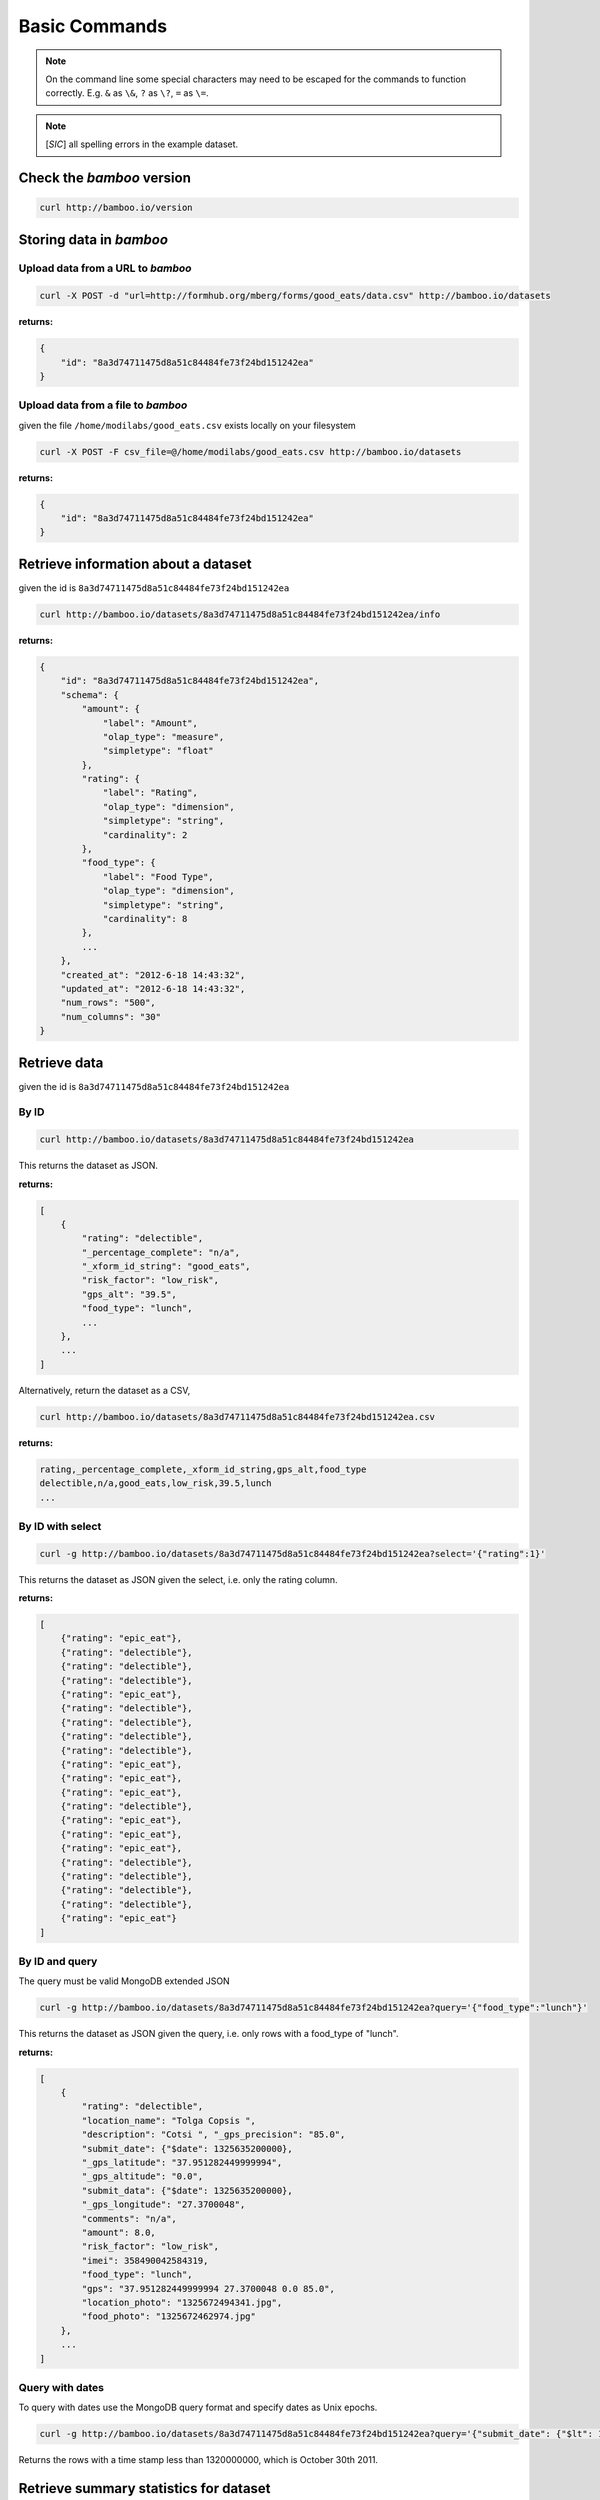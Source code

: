 Basic Commands
==============

.. note::

    On the command line some special characters may need to be escaped for
    the commands to function correctly.  E.g. ``&`` as ``\&``, ``?`` as ``\?``,
    ``=`` as ``\=``.

.. note::

    [*SIC*] all spelling errors in the example dataset.

Check the *bamboo* version
--------------------------

.. code-block:: sh

    curl http://bamboo.io/version

Storing data in *bamboo*
------------------------

Upload data from a URL to *bamboo*
^^^^^^^^^^^^^^^^^^^^^^^^^^^^^^^^^^

.. code-block:: sh

    curl -X POST -d "url=http://formhub.org/mberg/forms/good_eats/data.csv" http://bamboo.io/datasets

**returns:**

.. code-block:: javascript

    {
        "id": "8a3d74711475d8a51c84484fe73f24bd151242ea"
    }

Upload data from a file to *bamboo*
^^^^^^^^^^^^^^^^^^^^^^^^^^^^^^^^^^^

given the file ``/home/modilabs/good_eats.csv`` exists locally on your
filesystem

.. code-block:: sh

    curl -X POST -F csv_file=@/home/modilabs/good_eats.csv http://bamboo.io/datasets

**returns:**

.. code-block:: javascript

    {
        "id": "8a3d74711475d8a51c84484fe73f24bd151242ea"
    }

Retrieve information about a dataset
------------------------------------

given the id is ``8a3d74711475d8a51c84484fe73f24bd151242ea``

.. code-block:: sh

    curl http://bamboo.io/datasets/8a3d74711475d8a51c84484fe73f24bd151242ea/info

**returns:**

.. code-block:: javascript

    {
        "id": "8a3d74711475d8a51c84484fe73f24bd151242ea",
        "schema": {
            "amount": {
                "label": "Amount",
                "olap_type": "measure",
                "simpletype": "float"
            },
            "rating": {
                "label": "Rating",
                "olap_type": "dimension",
                "simpletype": "string",
                "cardinality": 2
            },
            "food_type": {
                "label": "Food Type",
                "olap_type": "dimension",
                "simpletype": "string",
                "cardinality": 8
            },
            ...
        },
        "created_at": "2012-6-18 14:43:32",
        "updated_at": "2012-6-18 14:43:32",
        "num_rows": "500",
        "num_columns": "30"
    }


Retrieve data
-------------

given the id is ``8a3d74711475d8a51c84484fe73f24bd151242ea``

By ID
^^^^^

.. code-block:: sh

    curl http://bamboo.io/datasets/8a3d74711475d8a51c84484fe73f24bd151242ea

This returns the dataset as JSON.

**returns:**

.. code-block:: javascript

    [
        {
            "rating": "delectible",
            "_percentage_complete": "n/a",
            "_xform_id_string": "good_eats",
            "risk_factor": "low_risk",
            "gps_alt": "39.5",
            "food_type": "lunch",
            ...
        },
        ...
    ]

Alternatively, return the dataset as a CSV,

.. code-block:: sh

    curl http://bamboo.io/datasets/8a3d74711475d8a51c84484fe73f24bd151242ea.csv

**returns:**

.. code-block:: none

    rating,_percentage_complete,_xform_id_string,gps_alt,food_type
    delectible,n/a,good_eats,low_risk,39.5,lunch
    ...

By ID with select
^^^^^^^^^^^^^^^^^

.. code-block:: sh

    curl -g http://bamboo.io/datasets/8a3d74711475d8a51c84484fe73f24bd151242ea?select='{"rating":1}'

This returns the dataset as JSON given the select, i.e. only the rating
column.

**returns:**

.. code-block:: javascript

    [
        {"rating": "epic_eat"},
        {"rating": "delectible"},
        {"rating": "delectible"},
        {"rating": "delectible"},
        {"rating": "epic_eat"},
        {"rating": "delectible"},
        {"rating": "delectible"},
        {"rating": "delectible"},
        {"rating": "delectible"},
        {"rating": "epic_eat"}, 
        {"rating": "epic_eat"}, 
        {"rating": "epic_eat"},
        {"rating": "delectible"}, 
        {"rating": "epic_eat"}, 
        {"rating": "epic_eat"},
        {"rating": "epic_eat"}, 
        {"rating": "delectible"}, 
        {"rating": "delectible"},
        {"rating": "delectible"}, 
        {"rating": "delectible"}, 
        {"rating": "epic_eat"}
    ]


By ID and query
^^^^^^^^^^^^^^^

The query must be valid MongoDB extended JSON

.. code-block:: sh

    curl -g http://bamboo.io/datasets/8a3d74711475d8a51c84484fe73f24bd151242ea?query='{"food_type":"lunch"}'

This returns the dataset as JSON given the query, i.e. only rows with a
food_type of "lunch".

**returns:**

.. code-block:: javascript

    [
        {
            "rating": "delectible",
            "location_name": "Tolga Copsis ",
            "description": "Cotsi ", "_gps_precision": "85.0",
            "submit_date": {"$date": 1325635200000}, 
            "_gps_latitude": "37.951282449999994", 
            "_gps_altitude": "0.0", 
            "submit_data": {"$date": 1325635200000}, 
            "_gps_longitude": "27.3700048", 
            "comments": "n/a", 
            "amount": 8.0, 
            "risk_factor": "low_risk", 
            "imei": 358490042584319, 
            "food_type": "lunch", 
            "gps": "37.951282449999994 27.3700048 0.0 85.0", 
            "location_photo": "1325672494341.jpg", 
            "food_photo": "1325672462974.jpg"
        }, 
        ...
    ]

Query with dates
^^^^^^^^^^^^^^^^

To query with dates use the MongoDB query format and specify dates as Unix
epochs.

.. code-block:: sh

    curl -g http://bamboo.io/datasets/8a3d74711475d8a51c84484fe73f24bd151242ea?query='{"submit_date": {"$lt": 1320000000}'

Returns the rows with a time stamp less than 1320000000, which is October 30th
2011.

Retrieve summary statistics for dataset
---------------------------------------

By ID
^^^^^

.. code-block:: sh

    curl http://bamboo.io/datasets/8a3d74711475d8a51c84484fe73f24bd151242ea/summary?select=all

This returns a summary of the dataset.  Columns of type float and integer are
show as summary statistics.  Columns of type string and boolean are shown as
counts of unique values.

The select argument is required.  It can either be ``all`` or a MongoDB JSON
select query.

**returns:**

.. code-block:: javascript

    {
        "rating": {
            "summary": {
                "delectible": 12,
                "epic_eat": 10
            }
        },
        "amount": {
            "summary": {
                "count": 22.0,
                "std": 339.16360630207191,
                "min": 2.0,
                "max": 1600.0,
                "50%": 12.0,
                "25%": 4.6875,
                "75%": 19.5,
                "mean": 92.772727272727266
            }
        },
        ...
    }

With a query
^^^^^^^^^^^^^

.. code-block:: sh

    curl -g http://bamboo.io/datasets/8a3d74711475d8a51c84484fe73f24bd151242ea/summary?query='{"food_type": "lunch"}'&select=all

Return the summary restricting to data that matches the Mongo query passed as
*query*.

**returns:**

.. code-block:: javascript

    {
        "rating": {
            "summary": {
                "delectible": 5,
                "epic_eat": 2
            }
        },
        "amount": {
            "summary": {
                "count": 7.0,
                "std": 71.321017238959797,
                "min": 4.25,
                "max": 200.0,
                "50%": 12.0,
                "25%": 8.5,
                "75%": 19.0,
                "mean": 38.75
            }
        },
        "risk_factor": {
            "summary": {
                "low_risk": 7
            }
        },
        "food_type": {
            "summary": {
                "lunch": 7
            }
        },
        ...
    }

With a grouping
^^^^^^^^^^^^^^^

.. code-block:: sh

    curl http://bamboo.io/datasets/8a3d74711475d8a51c84484fe73f24bd151242ea/summary?select=all&group=food_type

Return the summary grouping on the value passed as *group*.

**returns:**

.. code-block:: javascript

    {
        "food_type": {
            "caffeination": {
                "rating": {
                    "summary": {
                        "epic_eat": 1
                     }
                },
                "description": {
                    "summary": {
                        "Turkish coffee": 1
                    }
                },
                "amount": {
                    "summary": {
                        "count": 1.0, 
                        "std": "null", 
                        "min": 2.5, 
                        "max": 2.5, 
                        "50%": 2.5, 
                        "25%": 2.5, 
                        "75%": 2.5, 
                        "mean": 2.5
                    }
                }, 
                "risk_factor": {
                    "summary": {
                        "low_risk": 1
                    }
                },
                ...
            "deserts": {
                "rating": {
                    "summary": {
                        "epic_eat": 2
                    }
                }, 
                "description": {
                    "summary": {
                        "Baklava": 1,
                        "Rice Pudding ": 1
                    }
                },
                "amount": {
                    "summary": {
                        "count": 2.0,
                        "std": 2.2980970388562794, 
                        "min": 2.75,
                        "max": 6.0,
                        "50%": 4.375,
                        "25%": 3.5625,
                        "75%": 5.1875,
                        "mean": 4.375
                    }
                },
                "risk_factor": {
                    "summary": {
                        "low_risk": 2
                    }
                },
                ...
            }
            ...
        }
    }

With a grouping and a select
^^^^^^^^^^^^^^^^^^^^^^^^^^^^

.. code-block:: sh

    curl -g http://bamboo.io/datasets/8a3d74711475d8a51c84484fe73f24bd151242ea/summary?select='{"rating":1}'&group=food_type

Return the summary grouping on the value passed as *group* and only showing the
columns specified by the *select*.

**returns:**

.. code-block:: javascript

    {
        "food_type": {
            "caffeination": {
                "rating": {
                    "summary": {
                        "epic_eat": 1
                    }
                }
            },
            "deserts": {
                "rating": {
                    "summary": {
                        "epic_eat": 2
                    }
                }
            },
            ...
        }
    }

With a multi-grouping
^^^^^^^^^^^^^^^^^^^^^

.. code-block:: sh

    curl http://bamboo.io/datasets/8a3d74711475d8a51c84484fe73f24bd151242ea/summary?select=all&group=food_type,rating

**returns:**

.. code-block:: javascript

    {
        "food_type,rating": {
            "(u'dinner', u'delectible')": { 
                "rating": {
                    "summary": {
                        "delectible": 2
                    }
                },
                "amount": {
                    "summary": {
                        "count": 2.0,
                        "std": 1.4142135623730951,
                        "min": 12.0,
                        "max": 14.0,
                        "50%": 13.0,
                        "25%": 12.5,
                        "75%": 13.5,
                        "mean": 13.0
                    }
                },
                "risk_factor": {
                    "summary": {
                        "low_risk": 2
                    }
                },
                "food_type": {
                    "summary": {
                        "dinner": 2
                    }
                },
                ...
            }
            "(u'deserts', u'epic_eat')": {
                "rating": {
                    "summary": {
                        "epic_eat": 2
                    }
                }, 
                "amount": {
                    "summary": {
                        "count": 2.0,
                        "std": 2.2980970388562794,
                        "min": 2.75,
                        "max": 6.0,
                        "50%": 4.375,
                        "25%": 3.5625,
                        "75%": 5.1875,
                        "mean": 4.375
                    }
                },
                "risk_factor": {
                    "summary": {
                        "low_risk": 2
                    }
                }, 
                "food_type": {
                    "summary": {
                        "deserts": 2
                    }
                }, 
                ...
            }
            ...
        }
    }


Calculation formulas
---------------------

Calculations are specified by a *name*, which is the label and a *formula*,
which is either calculated by row or aggregated over multiple rows.

The calculation *formula* can contain a combination of integers, floats, and/or
strings which must map to column names, as well as operators and functions
(specified in the Parser).

Calculations that are aggregations can also be specified with a *group* and a
*query*. The dataset will be grouped by the *group* parameter and limited to rows
matching the *query* parameter.

The results of aggregations are stored in a dataset with one column for
the unique groups and another for the result of the *formula*. This dataset is
indexed by the group parameter and unique per dataset ID.

Store calculation formula
^^^^^^^^^^^^^^^^^^^^^^^^^

.. code-block:: sh

    curl -X POST -d "name=amount_less_than_10&formula=amount<10" http://bamboo.io/calculations/8a3d74711475d8a51c84484fe73f24bd151242ea

**returns:**

.. code-block:: javascript

    {
        "success": "created calulcation: water_functioning_count for dataset: 8a3d74711475d8a51c84484fe73f24bd151242ea"
    }

Retrieve a list of stored calculations
^^^^^^^^^^^^^^^^^^^^^^^^^^^^^^^^^^^^^^

.. code-block:: sh

    curl http://bamboo.io/calculations/8a3d74711475d8a51c84484fe73f24bd151242ea

**returns:**

.. code-block:: javascript

    [
        {
            "formula": "amount<10",
            "group": null,
            "name": "amount_less_than_10"
        }
    ]

Retrieve newly calculated column
^^^^^^^^^^^^^^^^^^^^^^^^^^^^^^^^

.. code-block:: sh

    curl -g http://bamboo.io/datasets/8a3d74711475d8a51c84484fe73f24bd151242ea?select='{"amount_less_than_10":1}'

**returns:**

.. code-block:: javascript

    [
        {"amount_less_than_10": true},
        {"amount_less_than_10": false},
        {"amount_less_than_10": false},
        {"amount_less_than_10": true},
        {"amount_less_than_10": true},
        {"amount_less_than_10": true},
        {"amount_less_than_10": true},
        {"amount_less_than_10": false},
        {"amount_less_than_10": true},
        {"amount_less_than_10": false},
        {"amount_less_than_10": false},
        {"amount_less_than_10": false},
        {"amount_less_than_10": true},
        {"amount_less_than_10": false},
        {"amount_less_than_10": false},
        {"amount_less_than_10": false},
        {"amount_less_than_10": true},
        {"amount_less_than_10": true},
        {"amount_less_than_10": false},
        {"amount_less_than_10": false},
        {"amount_less_than_10": true}
    ]

Store aggregation formula
^^^^^^^^^^^^^^^^^^^^^^^^^

.. code-block:: sh

    curl -X POST -d "name=sum_of_amount&formula=sum(amount)" http://bamboo.io/calculations/8a3d74711475d8a51c84484fe73f24bd151242ea

**returns:**

.. code-block:: javascript

    {
        "formula": "sum(amount)",
        "group": null,
        "name": "sum_of_amount"
    }

Store aggregation formula with group
^^^^^^^^^^^^^^^^^^^^^^^^^^^^^^^^^^^^

.. code-block:: sh

    curl -X POST -d "name=sum_of_amount&formula=sum(amount)&group=food_type" http://bamboo.io/calculations/8a3d74711475d8a51c84484fe73f24bd151242ea

**returns:**

.. code-block:: javascript

    {
        "formula": "sum(amount)",
         "group": "food_type",
         "name": "sum_of_amount"
    }

Store aggregation formula with multi-group
^^^^^^^^^^^^^^^^^^^^^^^^^^^^^^^^^^^^^^^^^^

.. code-block:: sh

    curl -X POST -d "name=sum_of_amount&formula=sum(amount)&group=food_type,rating" http://bamboo.io/calculations/8a3d74711475d8a51c84484fe73f24bd151242ea

**returns:**

.. code-block:: javascript

    {
        "formula": "sum(amount)",
         "group": "food_type,rating",
         "name": "sum_of_amount"
    }

Retrieve lists of aggregated datasets
^^^^^^^^^^^^^^^^^^^^^^^^^^^^^^^^^^^^^

.. code-block:: sh

    curl -g http://bamboo.io/datasets/8a3d74711475d8a51c84484fe73f24bd151242ea/aggregations

Returns a map of groups (included an empty group) to dataset IDs for
aggregation calculations.

**returns:**

.. code-block:: javascript

    {
        "": "9ae0ee32b78d445588742ac818c3d533",
        "food_type": "643eaccb31e74216bfa7c16bfb0e79e5",
        "food_type,rating": "10cedc551e40418caa72495d771703b3"
    }

Retrieve the linked datasets that groups on foodtype and rating
^^^^^^^^^^^^^^^^^^^^^^^^^^^^^^^^^^^^^^^^^^^^^^^^^^^^^^^^^^^^^^^

.. code-block:: sh

    curl -g http://bamboo.io/datasets/10cedc551e40418caa72495d771703b3

Linked dataset are the same as any other dataset.

**returns:**

.. code-block:: javascript

    [
        {
            "rating": "epic_eat",
            "food_type": "deserts",
            "sum_of_amount": 8.75
        },
        {
            "rating": "delectible",
            "food_type": "dinner",
            "sum_of_amount": 26.0
        },
        {
            "rating": "epic_eat",
            "food_type": "lunch",
            "sum_of_amount": 22.25
        },
        {
            "rating": "delectible",
            "food_type": "street_meat",
            "sum_of_amount": 2.0
        },
        {
            "rating": "epic_eat",
            "food_type": "caffeination",
            "sum_of_amount": 2.5
        },
        {
            "rating": "epic_eat",
            "food_type": "dinner",
            "sum_of_amount": 1612.0
        },
        {
            "rating": "delectible",
            "food_type": "drunk_food",
            "sum_of_amount": 20.0
        },
        {
            "rating": "epic_eat",
            "food_type": "libations",
            "sum_of_amount": 9.5
        },
        {
            "rating": "delectible",
            "food_type": "lunch",
            "sum_of_amount": 249.0
        },
        {
            "rating": "delectible",
            "food_type": "morning_food",
            "sum_of_amount": 12.0
        },
        {
            "rating": "epic_eat",
            "food_type": "morning_food",
            "sum_of_amount": 28.0
        },
        {
            "rating": "delectible",
            "food_type": "streat_sweets",
            "sum_of_amount": 4.0
        }
    ]
